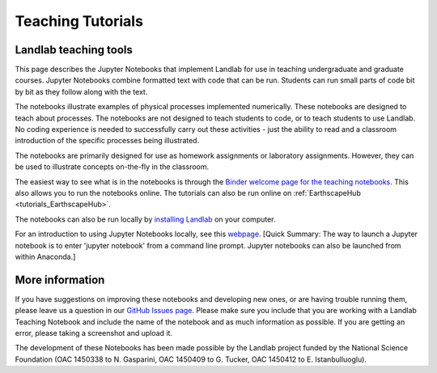 .. _teaching_tutorials:

Teaching Tutorials
==================

Landlab teaching tools
----------------------

This page describes the Jupyter Notebooks that implement Landlab for use in
teaching undergraduate and graduate courses. Jupyter Notebooks combine formatted
text with code that can be run. Students can run small parts of code bit by bit
as they follow along with the text.

The notebooks illustrate examples of physical processes implemented numerically.
These notebooks are designed to teach about processes. The notebooks are not
designed to teach students to code, or to teach students to use Landlab. No
coding experience is needed to successfully carry out these activities - just
the ability to read and a classroom introduction of the specific processes being
illustrated.

The notebooks are primarily designed for use as homework assignments or
laboratory assignments. However, they can be used to illustrate concepts
on-the-fly in the classroom.

The easiest way to see what is in the notebooks is through the
`Binder welcome page for the teaching notebooks <https://mybinder.org/v2/gh/landlab/landlab/master?filepath=notebooks/teaching/welcome_teaching.ipynb>`_. This also allows you to run the notebooks online.
The tutorials can also be run online on
:ref:`EarthscapeHub <tutorials_EarthscapeHub>`.

The notebooks can also be run locally by `installing Landlab <https://landlab.readthedocs.io/en/latest/install/index.html>`_ on your computer.

For an introduction to using Jupyter Notebooks locally, see this `webpage <https://jupyter-notebook-beginner-guide.readthedocs.io/en/latest/execute.html>`_.
[Quick Summary: The way to launch a Jupyter notebook is to enter
'jupyter notebook' from a command line prompt. Jupyter notebooks can also be
launched from within Anaconda.]

More information
----------------

If you have suggestions on improving these notebooks and developing new ones,
or are having trouble running them, please leave us a question in our
`GitHub Issues page <https://github.com/landlab/landlab/issues>`_. Please make
sure you include that you are working with a Landlab Teaching Notebook and
include the name of the notebook and as much information as possible. If you
are getting an error, please taking a screenshot and upload it.

The development of these Notebooks has been made possible by the Landlab
project funded by the National Science Foundation (OAC 1450338 to N. Gasparini,
OAC 1450409 to G. Tucker, OAC 1450412 to E. Istanbulluoglu).
